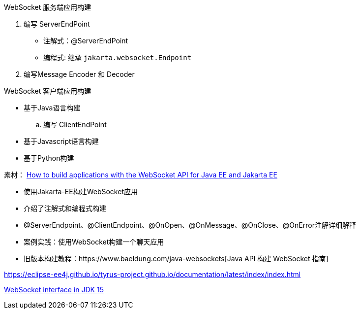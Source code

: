 
WebSocket 服务端应用构建

. 编写 ServerEndPoint
** 注解式：@ServerEndPoint
** 编程式: 继承 `jakarta.websocket.Endpoint`
. 编写Message Encoder 和 Decoder


WebSocket 客户端应用构建

* 基于Java语言构建
.. 编写 ClientEndPoint
* 基于Javascript语言构建
* 基于Python构建



素材：
https://blogs.oracle.com/javamagazine/post/how-to-build-applications-with-the-websocket-api-for-java-ee-and-jakarta-ee[How to build applications with the WebSocket API for Java EE and Jakarta EE]

* 使用Jakarta-EE构建WebSocket应用
* 介绍了注解式和编程式构建
* @ServerEndpoint、@ClientEndpoint、@OnOpen、@OnMessage、@OnClose、@OnError注解详细解释
* 案例实践：使用WebSocket构建一个聊天应用
* 旧版本构建教程：https://www.baeldung.com/java-websockets[Java API 构建 WebSocket 指南]


https://eclipse-ee4j.github.io/tyrus-project.github.io/documentation/latest/index/index.html
[Tyrus 2.1.3 User Guide]


https://docs.oracle.com/en/java/javase/15/docs/api/java.net.http/java/net/http/WebSocket.html[WebSocket interface in JDK 15]

